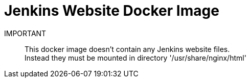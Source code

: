 = Jenkins Website Docker Image

IMPORTANT:: 
This docker image doesn't contain any Jenkins website files. +
Instead they must be mounted in directory '/usr/share/nginx/html'
